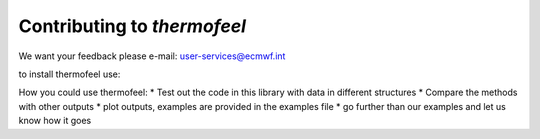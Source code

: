 Contributing to *thermofeel*
========================================

We want your feedback please e-mail: user-services@ecmwf.int

to install thermofeel use:

.. code-block:: python
    pip install thermofeel


How you could use thermofeel:
* Test out the code in this library with data in different structures
* Compare the methods with other outputs
* plot outputs, examples are provided in the examples file
* go further than our examples and let us know how it goes


